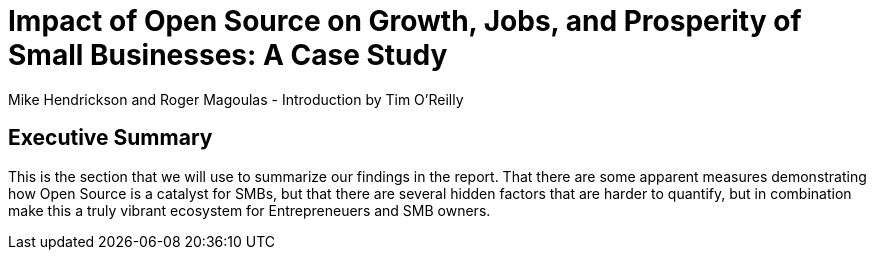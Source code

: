 = Impact of Open Source on Growth, Jobs, and Prosperity of Small Businesses: A Case Study
Mike Hendrickson and Roger Magoulas - Introduction by Tim O'Reilly

== Executive Summary
This is the section that we will use to summarize our findings in the report.  That there are some apparent measures demonstrating how Open Source is a catalyst for SMBs, but that there are several hidden factors that are harder to quantify, but in combination make this a truly vibrant ecosystem for Entrepreneuers and SMB owners.


